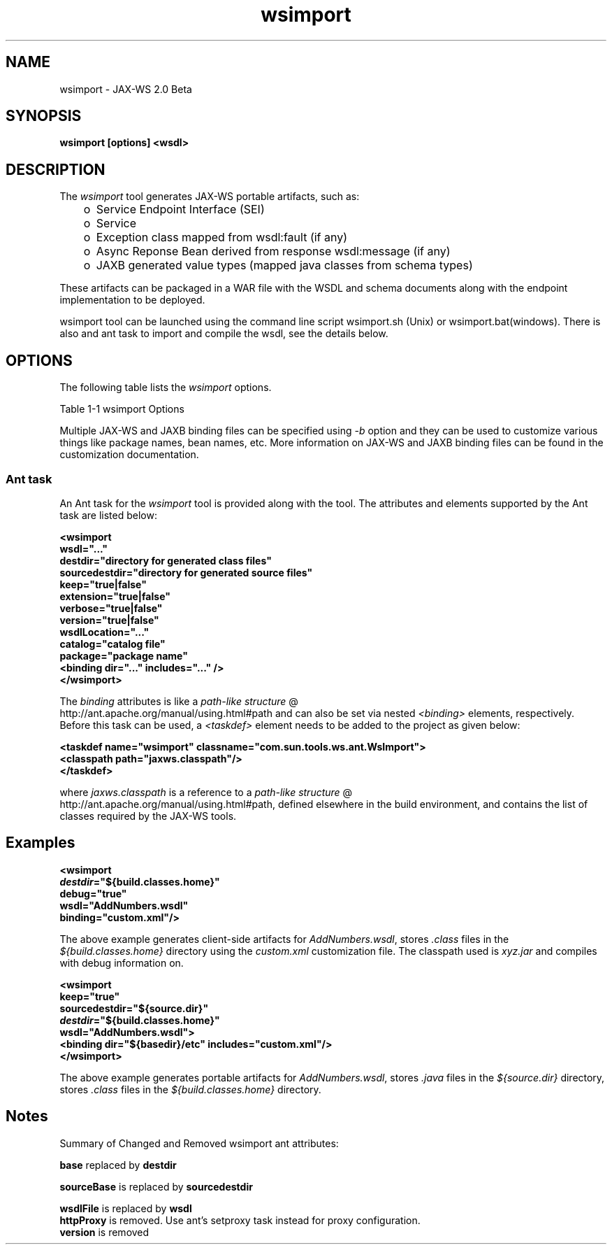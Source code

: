 .'" t
." @(#)wsimport.1  SMI;
."  Copyright (C) 2006 Sun Microsystems, Inc. All Rights Reserved.
." `
.TH wsimport 1 "07 Aug 2006"
." Generated by html2man

.LP
.SH NAME
wsimport \- JAX\-WS 2.0 Beta
.LP
.SH "SYNOPSIS"
.LP

.LP
.nf
\f3
.fl
wsimport [options] <wsdl>
.fl
\fP
.fi

.LP
.SH "DESCRIPTION"
.LP
.LP
The \f2wsimport\fP tool generates JAX\-WS portable artifacts, such as:
.LP
.RS 3
.TP 2
o
Service Endpoint Interface (SEI) 
.TP 2
o
Service 
.TP 2
o
Exception class mapped from wsdl:fault (if any) 
.TP 2
o
Async Reponse Bean derived from response wsdl:message (if any) 
.TP 2
o
JAXB generated value types (mapped java classes from schema types) 
.RE

.LP
.LP
These artifacts can be packaged in a WAR file with the WSDL and schema documents along with the endpoint implementation to be deployed.
.br

.LP
.LP
wsimport tool can be launched using the command line script wsimport.sh (Unix) or wsimport.bat(windows). There is also and ant task to import and compile the wsdl, see the details below.
.br

.LP
.SH "OPTIONS"
.LP
.LP
The following table lists the \f2wsimport\fP options.
.br

.LP
.LP
Table 1\-1 wsimport Options
.LP
.LP
.TS
.if \n+(b.=1 .nr d. \n(.c-\n(c.-1
.de 35
.ps \n(.s
.vs \n(.vu
.in \n(.iu
.if \n(.u .fi
.if \n(.j .ad
.if \n(.j=0 .na
..
.nf
.nr #~ 0
.if n .nr #~ 0.6n
.ds #d .d
.if \(ts\n(.z\(ts\(ts .ds #d nl
.fc
.nr 33 \n(.s
.rm 80 81
.nr 34 \n(.lu
.eo
.am 81
.br
.di a+
.35
.ft \n(.f
.ll \n(34u*1u/3u
.if \n(.l<\n(81 .ll \n(81u
.in 0
Specify where to place generated output files
.br
.di
.nr a| \n(dn
.nr a- \n(dl
..
.ec \
.eo
.am 81
.br
.di b+
.35
.ft \n(.f
.ll \n(34u*1u/3u
.if \n(.l<\n(81 .ll \n(81u
.in 0
Specify external JAX\-WS or JAXB binding files (Each \f2<file>\fP must have its own \f2\-b\fP)
.br
.di
.nr b| \n(dn
.nr b- \n(dl
..
.ec \
.eo
.am 81
.br
.di c+
.35
.ft \n(.f
.ll \n(34u*1u/3u
.if \n(.l<\n(81 .ll \n(81u
.in 0
Specify catalog file to resolve external entity references, it supports TR9401, XCatalog, and OASIS XML Catalog format. Please read the XML Entity and URI Resolvers document or see \f3wsimport_catalog\fP sample.
.br
.di
.nr c| \n(dn
.nr c- \n(dl
..
.ec \
.eo
.am 81
.br
.di d+
.35
.ft \n(.f
.ll \n(34u*1u/3u
.if \n(.l<\n(81 .ll \n(81u
.in 0
allow vendor extensions (functionality not specified by the specification). Use of extensions may result in applications that are not portable or may not interoperate with other implementations
.br
.di
.nr d| \n(dn
.nr d- \n(dl
..
.ec \
.eo
.am 80
.br
.di e+
.35
.ft \n(.f
.ll \n(34u*1u/3u
.if \n(.l<\n(80 .ll \n(80u
.in 0
\f2\-httpproxy:<host>:<port>\fP
.br
.di
.nr e| \n(dn
.nr e- \n(dl
..
.ec \
.eo
.am 81
.br
.di f+
.35
.ft \n(.f
.ll \n(34u*1u/3u
.if \n(.l<\n(81 .ll \n(81u
.in 0
Specify an HTTP proxy server (port defaults to 8080)
.br
.di
.nr f| \n(dn
.nr f- \n(dl
..
.ec \
.eo
.am 81
.br
.di g+
.35
.ft \n(.f
.ll \n(34u*1u/3u
.if \n(.l<\n(81 .ll \n(81u
.in 0
Specifying a target package via this command\-line option, overrides any wsdl and schema binding customization for package name and the default package name algorithm defined in the specification
.br
.di
.nr g| \n(dn
.nr g- \n(dl
..
.ec \
.eo
.am 81
.br
.di h+
.35
.ft \n(.f
.ll \n(34u*1u/3u
.if \n(.l<\n(81 .ll \n(81u
.in 0
Specify where to place generated source files
.br
.di
.nr h| \n(dn
.nr h- \n(dl
..
.ec \
.eo
.am 81
.br
.di i+
.35
.ft \n(.f
.ll \n(34u*1u/3u
.if \n(.l<\n(81 .ll \n(81u
.in 0
Output messages about what the compiler is doing
.br
.di
.nr i| \n(dn
.nr i- \n(dl
..
.ec \
.eo
.am 81
.br
.di j+
.35
.ft \n(.f
.ll \n(34u*1u/3u
.if \n(.l<\n(81 .ll \n(81u
.in 0
Print version information
.br
.di
.nr j| \n(dn
.nr j- \n(dl
..
.ec \
.eo
.am 80
.br
.di k+
.35
.ft \n(.f
.ll \n(34u*1u/3u
.if \n(.l<\n(80 .ll \n(80u
.in 0
\f2\-wsdllocation <location>\fP
.br
.br
.di
.nr k| \n(dn
.nr k- \n(dl
..
.ec \
.eo
.am 81
.br
.di l+
.35
.ft \n(.f
.ll \n(34u*1u/3u
.if \n(.l<\n(81 .ll \n(81u
.in 0
\f2@WebService.wsdlLocation\fP and \f2@WebServiceClient.wsdlLocation\fP value
.br
.br
.di
.nr l| \n(dn
.nr l- \n(dl
..
.ec \
.35
.nf
.ll \n(34u
.nr 80 0
.nr 38 \w\f3Option\fP
.if \n(80<\n(38 .nr 80 \n(38
.nr 38 \w\f2\-d <directory>\fP
.if \n(80<\n(38 .nr 80 \n(38
.nr 38 \w\f2\-b <path>\fP
.if \n(80<\n(38 .nr 80 \n(38
.nr 38 \w\-catalog
.if \n(80<\n(38 .nr 80 \n(38
.nr 38 \w\f2\-extension\fP
.if \n(80<\n(38 .nr 80 \n(38
.nr 38 \w\f2\-help\fP
.if \n(80<\n(38 .nr 80 \n(38
.nr 38 \w\f2\-keep\fP
.if \n(80<\n(38 .nr 80 \n(38
.nr 38 \w\f2\-p\fP
.if \n(80<\n(38 .nr 80 \n(38
.nr 38 \w\f2\-s <directory>\fP
.if \n(80<\n(38 .nr 80 \n(38
.nr 38 \w\f2\-verbose\fP
.if \n(80<\n(38 .nr 80 \n(38
.nr 38 \w\f2\-version\fP
.if \n(80<\n(38 .nr 80 \n(38
.80
.rm 80
.nr 38 \n(e-
.if \n(80<\n(38 .nr 80 \n(38
.nr 38 \n(k-
.if \n(80<\n(38 .nr 80 \n(38
.nr 81 0
.nr 38 \w\f3Description\fP
.if \n(81<\n(38 .nr 81 \n(38
.nr 38 \wDisplay help
.if \n(81<\n(38 .nr 81 \n(38
.nr 38 \wKeep generated files
.if \n(81<\n(38 .nr 81 \n(38
.81
.rm 81
.nr 38 \n(a-
.if \n(81<\n(38 .nr 81 \n(38
.nr 38 \n(b-
.if \n(81<\n(38 .nr 81 \n(38
.nr 38 \n(c-
.if \n(81<\n(38 .nr 81 \n(38
.nr 38 \n(d-
.if \n(81<\n(38 .nr 81 \n(38
.nr 38 \n(f-
.if \n(81<\n(38 .nr 81 \n(38
.nr 38 \n(g-
.if \n(81<\n(38 .nr 81 \n(38
.nr 38 \n(h-
.if \n(81<\n(38 .nr 81 \n(38
.nr 38 \n(i-
.if \n(81<\n(38 .nr 81 \n(38
.nr 38 \n(j-
.if \n(81<\n(38 .nr 81 \n(38
.nr 38 \n(l-
.if \n(81<\n(38 .nr 81 \n(38
.35
.nf
.ll \n(34u
.nr 38 1n
.nr 79 0
.nr 40 \n(79+(0*\n(38)
.nr 80 +\n(40
.nr 41 \n(80+(3*\n(38)
.nr 81 +\n(41
.nr TW \n(81
.if t .if \n(TW>\n(.li .tm Table at line 124 file Input is too wide - \n(TW units
.fc  
.nr #T 0-1
.nr #a 0-1
.eo
.de T#
.ds #d .d
.if \(ts\n(.z\(ts\(ts .ds #d nl
.mk ##
.nr ## -1v
.ls 1
.ls
..
.ec
.ta \n(80u \n(81u 
.nr 31 \n(.f
.nr 35 1m
\&\h'|\n(40u'\f3Option\fP\h'|\n(41u'\f3Description\fP
.ne \n(a|u+\n(.Vu
.if (\n(a|+\n(#^-1v)>\n(#- .nr #- +(\n(a|+\n(#^-\n(#--1v)
.ta \n(80u \n(81u 
.nr 31 \n(.f
.nr 35 1m
\&\h'|\n(40u'\f2\-d <directory>\fP\h'|\n(41u'
.mk ##
.nr 31 \n(##
.sp |\n(##u-1v
.nr 37 \n(41u
.in +\n(37u
.a+
.in -\n(37u
.mk 32
.if \n(32>\n(31 .nr 31 \n(32
.sp |\n(31u
.ne \n(b|u+\n(.Vu
.if (\n(b|+\n(#^-1v)>\n(#- .nr #- +(\n(b|+\n(#^-\n(#--1v)
.ta \n(80u \n(81u 
.nr 31 \n(.f
.nr 35 1m
\&\h'|\n(40u'\f2\-b <path>\fP\h'|\n(41u'
.mk ##
.nr 31 \n(##
.sp |\n(##u-1v
.nr 37 \n(41u
.in +\n(37u
.b+
.in -\n(37u
.mk 32
.if \n(32>\n(31 .nr 31 \n(32
.sp |\n(31u
.ne \n(c|u+\n(.Vu
.if (\n(c|+\n(#^-1v)>\n(#- .nr #- +(\n(c|+\n(#^-\n(#--1v)
.ta \n(80u \n(81u 
.nr 31 \n(.f
.nr 35 1m
\&\h'|\n(40u'\-catalog\h'|\n(41u'
.mk ##
.nr 31 \n(##
.sp |\n(##u-1v
.nr 37 \n(41u
.in +\n(37u
.c+
.in -\n(37u
.mk 32
.if \n(32>\n(31 .nr 31 \n(32
.sp |\n(31u
.ne \n(d|u+\n(.Vu
.if (\n(d|+\n(#^-1v)>\n(#- .nr #- +(\n(d|+\n(#^-\n(#--1v)
.ta \n(80u \n(81u 
.nr 31 \n(.f
.nr 35 1m
\&\h'|\n(40u'\f2\-extension\fP\h'|\n(41u'
.mk ##
.nr 31 \n(##
.sp |\n(##u-1v
.nr 37 \n(41u
.in +\n(37u
.d+
.in -\n(37u
.mk 32
.if \n(32>\n(31 .nr 31 \n(32
.sp |\n(31u
.ta \n(80u \n(81u 
.nr 31 \n(.f
.nr 35 1m
\&\h'|\n(40u'\f2\-help\fP\h'|\n(41u'Display help
.ne \n(e|u+\n(.Vu
.ne \n(f|u+\n(.Vu
.if (\n(e|+\n(#^-1v)>\n(#- .nr #- +(\n(e|+\n(#^-\n(#--1v)
.if (\n(f|+\n(#^-1v)>\n(#- .nr #- +(\n(f|+\n(#^-\n(#--1v)
.ta \n(80u \n(81u 
.nr 31 \n(.f
.nr 35 1m
\&\h'|\n(40u'\h'|\n(41u'
.mk ##
.nr 31 \n(##
.sp |\n(##u-1v
.nr 37 \n(40u
.in +\n(37u
.e+
.in -\n(37u
.mk 32
.if \n(32>\n(31 .nr 31 \n(32
.sp |\n(##u-1v
.nr 37 \n(41u
.in +\n(37u
.f+
.in -\n(37u
.mk 32
.if \n(32>\n(31 .nr 31 \n(32
.sp |\n(31u
.ta \n(80u \n(81u 
.nr 31 \n(.f
.nr 35 1m
\&\h'|\n(40u'\f2\-keep\fP\h'|\n(41u'Keep generated files
.ne \n(g|u+\n(.Vu
.if (\n(g|+\n(#^-1v)>\n(#- .nr #- +(\n(g|+\n(#^-\n(#--1v)
.ta \n(80u \n(81u 
.nr 31 \n(.f
.nr 35 1m
\&\h'|\n(40u'\f2\-p\fP\h'|\n(41u'
.mk ##
.nr 31 \n(##
.sp |\n(##u-1v
.nr 37 \n(41u
.in +\n(37u
.g+
.in -\n(37u
.mk 32
.if \n(32>\n(31 .nr 31 \n(32
.sp |\n(31u
.ne \n(h|u+\n(.Vu
.if (\n(h|+\n(#^-1v)>\n(#- .nr #- +(\n(h|+\n(#^-\n(#--1v)
.ta \n(80u \n(81u 
.nr 31 \n(.f
.nr 35 1m
\&\h'|\n(40u'\f2\-s <directory>\fP\h'|\n(41u'
.mk ##
.nr 31 \n(##
.sp |\n(##u-1v
.nr 37 \n(41u
.in +\n(37u
.h+
.in -\n(37u
.mk 32
.if \n(32>\n(31 .nr 31 \n(32
.sp |\n(31u
.ne \n(i|u+\n(.Vu
.if (\n(i|+\n(#^-1v)>\n(#- .nr #- +(\n(i|+\n(#^-\n(#--1v)
.ta \n(80u \n(81u 
.nr 31 \n(.f
.nr 35 1m
\&\h'|\n(40u'\f2\-verbose\fP\h'|\n(41u'
.mk ##
.nr 31 \n(##
.sp |\n(##u-1v
.nr 37 \n(41u
.in +\n(37u
.i+
.in -\n(37u
.mk 32
.if \n(32>\n(31 .nr 31 \n(32
.sp |\n(31u
.ne \n(j|u+\n(.Vu
.if (\n(j|+\n(#^-1v)>\n(#- .nr #- +(\n(j|+\n(#^-\n(#--1v)
.ta \n(80u \n(81u 
.nr 31 \n(.f
.nr 35 1m
\&\h'|\n(40u'\f2\-version\fP\h'|\n(41u'
.mk ##
.nr 31 \n(##
.sp |\n(##u-1v
.nr 37 \n(41u
.in +\n(37u
.j+
.in -\n(37u
.mk 32
.if \n(32>\n(31 .nr 31 \n(32
.sp |\n(31u
.ne \n(k|u+\n(.Vu
.ne \n(l|u+\n(.Vu
.if (\n(k|+\n(#^-1v)>\n(#- .nr #- +(\n(k|+\n(#^-\n(#--1v)
.if (\n(l|+\n(#^-1v)>\n(#- .nr #- +(\n(l|+\n(#^-\n(#--1v)
.ta \n(80u \n(81u 
.nr 31 \n(.f
.nr 35 1m
\&\h'|\n(40u'\h'|\n(41u'
.mk ##
.nr 31 \n(##
.sp |\n(##u-1v
.nr 37 \n(40u
.in +\n(37u
.k+
.in -\n(37u
.mk 32
.if \n(32>\n(31 .nr 31 \n(32
.sp |\n(##u-1v
.nr 37 \n(41u
.in +\n(37u
.l+
.in -\n(37u
.mk 32
.if \n(32>\n(31 .nr 31 \n(32
.sp |\n(31u
.fc
.nr T. 1
.T# 1
.35
.rm a+
.rm b+
.rm c+
.rm d+
.rm e+
.rm f+
.rm g+
.rm h+
.rm i+
.rm j+
.rm k+
.rm l+
.TE
.if \n-(b.=0 .nr c. \n(.c-\n(d.-54

.LP
.LP
Multiple JAX\-WS and JAXB binding files can be specified using \f2\-b\fP option and they can be used to customize various things like package names, bean names, etc. More information on JAX\-WS and JAXB binding files can be found in the customization documentation.
.br

.LP
.SS 
Ant task
.LP
.LP
An Ant task for the \f2wsimport\fP tool is provided along with the tool. The attributes and elements supported by the Ant task are listed below:
.br

.LP
.nf
\f3
.fl
   <wsimport           \fP
.br
\f3
.fl
      wsdl="..."      \fP
.br
\f3
.fl
      destdir="directory for generated class files"\fP
.br
\f3
.fl
      sourcedestdir="directory for generated source files"\fP
.br
\f3
.fl
      keep="true|false"\fP
.br
\f3
.fl
      extension="true|false"\fP
.br
\f3
.fl
      verbose="true|false"\fP
.br
\f3
.fl
      version="true|false"\fP
.br
\f3
.fl
      wsdlLocation="..."\fP
.br
\f3
.fl
      catalog="catalog file"\fP
.br
\f3
.fl
      package="package name"\fP
.br
\f3
.fl
      <binding dir="..." includes="..." />\fP
.br
\f3
.fl
  </wsimport>
.fl
\fP
.fi

.LP
.LP
.TS
.if \n+(b.=1 .nr d. \n(.c-\n(c.-1
.de 35
.ps \n(.s
.vs \n(.vu
.in \n(.iu
.if \n(.u .fi
.if \n(.j .ad
.if \n(.j=0 .na
..
.nf
.nr #~ 0
.if n .nr #~ 0.6n
.ds #d .d
.if \(ts\n(.z\(ts\(ts .ds #d nl
.fc
.nr 33 \n(.s
.rm 80 81 82
.nr 34 \n(.lu
.eo
.am 81
.br
.di a+
.35
.ft \n(.f
.ll \n(34u*1u/4u
.if \n(.l<\n(81 .ll \n(81u
.in 0
Specify where to place output generated classes
.br
.di
.nr a| \n(dn
.nr a- \n(dl
..
.ec \
.eo
.am 81
.br
.di b+
.35
.ft \n(.f
.ll \n(34u*1u/4u
.if \n(.l<\n(81 .ll \n(81u
.in 0
Specify where to place generated source files, keep is turned on with this option
.br
.di
.nr b| \n(dn
.nr b- \n(dl
..
.ec \
.eo
.am 81
.br
.di c+
.35
.ft \n(.f
.ll \n(34u*1u/4u
.if \n(.l<\n(81 .ll \n(81u
.in 0
Keep generated files, tunred on with sourcedestdir option
.br
.di
.nr c| \n(dn
.nr c- \n(dl
..
.ec \
.eo
.am 81
.br
.di d+
.35
.ft \n(.f
.ll \n(34u*1u/4u
.if \n(.l<\n(81 .ll \n(81u
.in 0
Output messages about what the compiler is doing
.br
.di
.nr d| \n(dn
.nr d- \n(dl
..
.ec \
.eo
.am 81
.br
.di e+
.35
.ft \n(.f
.ll \n(34u*1u/4u
.if \n(.l<\n(81 .ll \n(81u
.in 0
Specify external JAX\-WS or JAXB binding files
.br
.di
.nr e| \n(dn
.nr e- \n(dl
..
.ec \
.eo
.am 81
.br
.di f+
.35
.ft \n(.f
.ll \n(34u*1u/4u
.if \n(.l<\n(81 .ll \n(81u
.in 0
allow vendor extentions (funcionality not specified by the specification). Use of extensions may result in applications that are not portable or may not interoperate with other implementations
.br
.di
.nr f| \n(dn
.nr f- \n(dl
..
.ec \
.eo
.am 80
.br
.di g+
.35
.ft \n(.f
.ll \n(34u*1u/4u
.if \n(.l<\n(80 .ll \n(80u
.in 0
\f2wsdllocation\fP
.br
.br
.di
.nr g| \n(dn
.nr g- \n(dl
..
.ec \
.eo
.am 81
.br
.di h+
.35
.ft \n(.f
.ll \n(34u*1u/4u
.if \n(.l<\n(81 .ll \n(81u
.in 0
The wsdl URI passed thru this option will be used to set the value of \f2@WebService.wsdlLocation\fP and \f2@WebServiceClient.wsdlLocation\fP annotation elements on the generated SEI and Service interface
.br
.br
.di
.nr h| \n(dn
.nr h- \n(dl
..
.ec \
.eo
.am 82
.br
.di i+
.35
.ft \n(.f
.ll \n(34u*1u/4u
.if \n(.l<\n(82 .ll \n(82u
.in 0
\f2\-wsdllocation\fP
.br
.br
.di
.nr i| \n(dn
.nr i- \n(dl
..
.ec \
.eo
.am 80
.br
.di j+
.35
.ft \n(.f
.ll \n(34u*1u/4u
.if \n(.l<\n(80 .ll \n(80u
.in 0
\f2catalog\fP
.br
.br
.di
.nr j| \n(dn
.nr j- \n(dl
..
.ec \
.eo
.am 81
.br
.di k+
.35
.ft \n(.f
.ll \n(34u*1u/4u
.if \n(.l<\n(81 .ll \n(81u
.in 0
Specify catalog file to resolve external entity references, it supports TR9401, XCatalog, and OASIS XML Catalog format. Additionally, ant xmlcatalog type can be used to resolve entities, see wsimport_catalog sample.
.br
.di
.nr k| \n(dn
.nr k- \n(dl
..
.ec \
.eo
.am 82
.br
.di l+
.35
.ft \n(.f
.ll \n(34u*1u/4u
.if \n(.l<\n(82 .ll \n(82u
.in 0
\f2\-catalog\fP
.br
.br
.di
.nr l| \n(dn
.nr l- \n(dl
..
.ec \
.eo
.am 80
.br
.di m+
.35
.ft \n(.f
.ll \n(34u*1u/4u
.if \n(.l<\n(80 .ll \n(80u
.in 0
\f2package\fP
.br
.br
.di
.nr m| \n(dn
.nr m- \n(dl
..
.ec \
.eo
.am 81
.br
.di n+
.35
.ft \n(.f
.ll \n(34u*1u/4u
.if \n(.l<\n(81 .ll \n(81u
.in 0
Specifies the target package
.br
.di
.nr n| \n(dn
.nr n- \n(dl
..
.ec \
.eo
.am 82
.br
.di o+
.35
.ft \n(.f
.ll \n(34u*1u/4u
.if \n(.l<\n(82 .ll \n(82u
.in 0
\f2\-p\fP
.br
.br
.di
.nr o| \n(dn
.nr o- \n(dl
..
.ec \
.35
.nf
.ll \n(34u
.nr 80 0
.nr 38 \w\f3Attribute\fP
.if \n(80<\n(38 .nr 80 \n(38
.nr 38 \w\f2wsdl\fP
.if \n(80<\n(38 .nr 80 \n(38
.nr 38 \w\f2destdir\fP
.if \n(80<\n(38 .nr 80 \n(38
.nr 38 \wsourcedestdir
.if \n(80<\n(38 .nr 80 \n(38
.nr 38 \w\f2keep\fP
.if \n(80<\n(38 .nr 80 \n(38
.nr 38 \w\f2verbose\fP
.if \n(80<\n(38 .nr 80 \n(38
.nr 38 \w\f2binding\fP
.if \n(80<\n(38 .nr 80 \n(38
.nr 38 \w\f2extension\fP
.if \n(80<\n(38 .nr 80 \n(38
.80
.rm 80
.nr 38 \n(g-
.if \n(80<\n(38 .nr 80 \n(38
.nr 38 \n(j-
.if \n(80<\n(38 .nr 80 \n(38
.nr 38 \n(m-
.if \n(80<\n(38 .nr 80 \n(38
.nr 81 0
.nr 38 \w\f3Description\fP
.if \n(81<\n(38 .nr 81 \n(38
.nr 38 \wWSDL file
.if \n(81<\n(38 .nr 81 \n(38
.81
.rm 81
.nr 38 \n(a-
.if \n(81<\n(38 .nr 81 \n(38
.nr 38 \n(b-
.if \n(81<\n(38 .nr 81 \n(38
.nr 38 \n(c-
.if \n(81<\n(38 .nr 81 \n(38
.nr 38 \n(d-
.if \n(81<\n(38 .nr 81 \n(38
.nr 38 \n(e-
.if \n(81<\n(38 .nr 81 \n(38
.nr 38 \n(f-
.if \n(81<\n(38 .nr 81 \n(38
.nr 38 \n(h-
.if \n(81<\n(38 .nr 81 \n(38
.nr 38 \n(k-
.if \n(81<\n(38 .nr 81 \n(38
.nr 38 \n(n-
.if \n(81<\n(38 .nr 81 \n(38
.nr 82 0
.nr 38 \w\f3Command line\fP
.if \n(82<\n(38 .nr 82 \n(38
.nr 38 \wWSDL
.if \n(82<\n(38 .nr 82 \n(38
.nr 38 \w\f2\-d\fP
.if \n(82<\n(38 .nr 82 \n(38
.nr 38 \w\f2\-s\fP
.if \n(82<\n(38 .nr 82 \n(38
.nr 38 \w\f2\-keep\fP
.if \n(82<\n(38 .nr 82 \n(38
.nr 38 \w\f2\-verbose\fP
.if \n(82<\n(38 .nr 82 \n(38
.nr 38 \w\f2\-b\fP
.if \n(82<\n(38 .nr 82 \n(38
.nr 38 \w\f2\-extension\fP
.if \n(82<\n(38 .nr 82 \n(38
.82
.rm 82
.nr 38 \n(i-
.if \n(82<\n(38 .nr 82 \n(38
.nr 38 \n(l-
.if \n(82<\n(38 .nr 82 \n(38
.nr 38 \n(o-
.if \n(82<\n(38 .nr 82 \n(38
.35
.nf
.ll \n(34u
.nr 38 1n
.nr 79 0
.nr 40 \n(79+(0*\n(38)
.nr 80 +\n(40
.nr 41 \n(80+(3*\n(38)
.nr 81 +\n(41
.nr 42 \n(81+(3*\n(38)
.nr 82 +\n(42
.nr TW \n(82
.if t .if \n(TW>\n(.li .tm Table at line 261 file Input is too wide - \n(TW units
.fc  
.nr #T 0-1
.nr #a 0-1
.eo
.de T#
.ds #d .d
.if \(ts\n(.z\(ts\(ts .ds #d nl
.mk ##
.nr ## -1v
.ls 1
.ls
..
.ec
.ta \n(80u \n(81u \n(82u 
.nr 31 \n(.f
.nr 35 1m
\&\h'|\n(40u'\f3Attribute\fP\h'|\n(41u'\f3Description\fP\h'|\n(42u'\f3Command line\fP
.ta \n(80u \n(81u \n(82u 
.nr 31 \n(.f
.nr 35 1m
\&\h'|\n(40u'\f2wsdl\fP\h'|\n(41u'WSDL file\h'|\n(42u'WSDL
.ne \n(a|u+\n(.Vu
.if (\n(a|+\n(#^-1v)>\n(#- .nr #- +(\n(a|+\n(#^-\n(#--1v)
.ta \n(80u \n(81u \n(82u 
.nr 31 \n(.f
.nr 35 1m
\&\h'|\n(40u'\f2destdir\fP\h'|\n(41u'\h'|\n(42u'\f2\-d\fP
.mk ##
.nr 31 \n(##
.sp |\n(##u-1v
.nr 37 \n(41u
.in +\n(37u
.a+
.in -\n(37u
.mk 32
.if \n(32>\n(31 .nr 31 \n(32
.sp |\n(31u
.ne \n(b|u+\n(.Vu
.if (\n(b|+\n(#^-1v)>\n(#- .nr #- +(\n(b|+\n(#^-\n(#--1v)
.ta \n(80u \n(81u \n(82u 
.nr 31 \n(.f
.nr 35 1m
\&\h'|\n(40u'sourcedestdir\h'|\n(41u'\h'|\n(42u'\f2\-s\fP
.mk ##
.nr 31 \n(##
.sp |\n(##u-1v
.nr 37 \n(41u
.in +\n(37u
.b+
.in -\n(37u
.mk 32
.if \n(32>\n(31 .nr 31 \n(32
.sp |\n(31u
.ne \n(c|u+\n(.Vu
.if (\n(c|+\n(#^-1v)>\n(#- .nr #- +(\n(c|+\n(#^-\n(#--1v)
.ta \n(80u \n(81u \n(82u 
.nr 31 \n(.f
.nr 35 1m
\&\h'|\n(40u'\f2keep\fP\h'|\n(41u'\h'|\n(42u'\f2\-keep\fP
.mk ##
.nr 31 \n(##
.sp |\n(##u-1v
.nr 37 \n(41u
.in +\n(37u
.c+
.in -\n(37u
.mk 32
.if \n(32>\n(31 .nr 31 \n(32
.sp |\n(31u
.ne \n(d|u+\n(.Vu
.if (\n(d|+\n(#^-1v)>\n(#- .nr #- +(\n(d|+\n(#^-\n(#--1v)
.ta \n(80u \n(81u \n(82u 
.nr 31 \n(.f
.nr 35 1m
\&\h'|\n(40u'\f2verbose\fP\h'|\n(41u'\h'|\n(42u'\f2\-verbose\fP
.mk ##
.nr 31 \n(##
.sp |\n(##u-1v
.nr 37 \n(41u
.in +\n(37u
.d+
.in -\n(37u
.mk 32
.if \n(32>\n(31 .nr 31 \n(32
.sp |\n(31u
.ne \n(e|u+\n(.Vu
.if (\n(e|+\n(#^-1v)>\n(#- .nr #- +(\n(e|+\n(#^-\n(#--1v)
.ta \n(80u \n(81u \n(82u 
.nr 31 \n(.f
.nr 35 1m
\&\h'|\n(40u'\f2binding\fP\h'|\n(41u'\h'|\n(42u'\f2\-b\fP
.mk ##
.nr 31 \n(##
.sp |\n(##u-1v
.nr 37 \n(41u
.in +\n(37u
.e+
.in -\n(37u
.mk 32
.if \n(32>\n(31 .nr 31 \n(32
.sp |\n(31u
.ta \n(80u \n(81u \n(82u 
.nr 31 \n(.f
.nr 35 1m
\&\h'|\n(40u'\f2extension\fP\h'|\n(41u'\h'|\n(42u'
.br
.ne \n(f|u+\n(.Vu
.if (\n(f|+\n(#^-1v)>\n(#- .nr #- +(\n(f|+\n(#^-\n(#--1v)
.ta \n(80u \n(81u \n(82u 
.nr 31 \n(.f
.nr 35 1m
\&\h'|\n(40u'\h'|\n(41u'\h'|\n(42u'\f2\-extension\fP
.mk ##
.nr 31 \n(##
.sp |\n(##u-1v
.nr 37 \n(41u
.in +\n(37u
.f+
.in -\n(37u
.mk 32
.if \n(32>\n(31 .nr 31 \n(32
.sp |\n(31u
.ne \n(g|u+\n(.Vu
.ne \n(h|u+\n(.Vu
.ne \n(i|u+\n(.Vu
.if (\n(g|+\n(#^-1v)>\n(#- .nr #- +(\n(g|+\n(#^-\n(#--1v)
.if (\n(h|+\n(#^-1v)>\n(#- .nr #- +(\n(h|+\n(#^-\n(#--1v)
.if (\n(i|+\n(#^-1v)>\n(#- .nr #- +(\n(i|+\n(#^-\n(#--1v)
.ta \n(80u \n(81u \n(82u 
.nr 31 \n(.f
.nr 35 1m
\&\h'|\n(40u'\h'|\n(41u'\h'|\n(42u'
.mk ##
.nr 31 \n(##
.sp |\n(##u-1v
.nr 37 \n(40u
.in +\n(37u
.g+
.in -\n(37u
.mk 32
.if \n(32>\n(31 .nr 31 \n(32
.sp |\n(##u-1v
.nr 37 \n(41u
.in +\n(37u
.h+
.in -\n(37u
.mk 32
.if \n(32>\n(31 .nr 31 \n(32
.sp |\n(##u-1v
.nr 37 \n(42u
.in +\n(37u
.i+
.in -\n(37u
.mk 32
.if \n(32>\n(31 .nr 31 \n(32
.sp |\n(31u
.ne \n(j|u+\n(.Vu
.ne \n(k|u+\n(.Vu
.ne \n(l|u+\n(.Vu
.if (\n(j|+\n(#^-1v)>\n(#- .nr #- +(\n(j|+\n(#^-\n(#--1v)
.if (\n(k|+\n(#^-1v)>\n(#- .nr #- +(\n(k|+\n(#^-\n(#--1v)
.if (\n(l|+\n(#^-1v)>\n(#- .nr #- +(\n(l|+\n(#^-\n(#--1v)
.ta \n(80u \n(81u \n(82u 
.nr 31 \n(.f
.nr 35 1m
\&\h'|\n(40u'\h'|\n(41u'\h'|\n(42u'
.mk ##
.nr 31 \n(##
.sp |\n(##u-1v
.nr 37 \n(40u
.in +\n(37u
.j+
.in -\n(37u
.mk 32
.if \n(32>\n(31 .nr 31 \n(32
.sp |\n(##u-1v
.nr 37 \n(41u
.in +\n(37u
.k+
.in -\n(37u
.mk 32
.if \n(32>\n(31 .nr 31 \n(32
.sp |\n(##u-1v
.nr 37 \n(42u
.in +\n(37u
.l+
.in -\n(37u
.mk 32
.if \n(32>\n(31 .nr 31 \n(32
.sp |\n(31u
.ne \n(m|u+\n(.Vu
.ne \n(n|u+\n(.Vu
.ne \n(o|u+\n(.Vu
.if (\n(m|+\n(#^-1v)>\n(#- .nr #- +(\n(m|+\n(#^-\n(#--1v)
.if (\n(n|+\n(#^-1v)>\n(#- .nr #- +(\n(n|+\n(#^-\n(#--1v)
.if (\n(o|+\n(#^-1v)>\n(#- .nr #- +(\n(o|+\n(#^-\n(#--1v)
.ta \n(80u \n(81u \n(82u 
.nr 31 \n(.f
.nr 35 1m
\&\h'|\n(40u'\h'|\n(41u'\h'|\n(42u'
.mk ##
.nr 31 \n(##
.sp |\n(##u-1v
.nr 37 \n(40u
.in +\n(37u
.m+
.in -\n(37u
.mk 32
.if \n(32>\n(31 .nr 31 \n(32
.sp |\n(##u-1v
.nr 37 \n(41u
.in +\n(37u
.n+
.in -\n(37u
.mk 32
.if \n(32>\n(31 .nr 31 \n(32
.sp |\n(##u-1v
.nr 37 \n(42u
.in +\n(37u
.o+
.in -\n(37u
.mk 32
.if \n(32>\n(31 .nr 31 \n(32
.sp |\n(31u
.fc
.nr T. 1
.T# 1
.35
.rm a+
.rm b+
.rm c+
.rm d+
.rm e+
.rm f+
.rm g+
.rm h+
.rm i+
.rm j+
.rm k+
.rm l+
.rm m+
.rm n+
.rm o+
.TE
.if \n-(b.=0 .nr c. \n(.c-\n(d.-63

.LP
.LP
The \f2binding\fP attributes is like a 
.na
\f2path\-like structure\fP @
.fi
http://ant.apache.org/manual/using.html#path and can also be set via nested \f2<binding>\fP elements, respectively. Before this task can be used, a \f2<taskdef>\fP element needs to be added to the project as given below:
.LP
.nf
\f3
.fl
  <taskdef name="wsimport" classname="com.sun.tools.ws.ant.WsImport">\fP
.br
\f3
.fl
      <classpath path="jaxws.classpath"/>\fP
.br
\f3
.fl
  </taskdef>
.fl
\fP
.fi

.LP
.LP
where \f2jaxws.classpath\fP is a reference to a 
.na
\f2path\-like structure\fP @
.fi
http://ant.apache.org/manual/using.html#path, defined elsewhere in the build environment, and contains the list of classes required by the JAX\-WS tools.
.LP
.SH "Examples"
.LP
.nf
\f3
.fl
  <wsimport\fP
.br
\f3
.fl
      \fP\f4destdir\fP\f3="${build.classes.home}"\fP
.br
\f3
.fl
      debug="true"\fP
.br
\f3
.fl
      wsdl="AddNumbers.wsdl"\fP
.br
\f3
.fl
      binding="custom.xml"/>
.fl
\fP
.fi

.LP
.LP
The above example generates client\-side artifacts for \f2AddNumbers.wsdl\fP, stores \f2.class\fP files in the \f2${build.classes.home}\fP directory using the \f2custom.xml\fP customization file. The classpath used is \f2xyz.jar\fP and compiles with debug information on.
.LP
.nf
\f3
.fl
  <wsimport\fP
.br
\f3
.fl
      keep="true"\fP
.br
\f3
.fl
      sourcedestdir="${source.dir}"\fP
.br
\f3
.fl
      \fP\f4destdir\fP\f3="${build.classes.home}"\fP
.br
\f3
.fl
      wsdl="AddNumbers.wsdl">\fP
.br
\f3
.fl
      <binding dir="${basedir}/etc" includes="custom.xml"/>\fP
.br
\f3
.fl
  </wsimport>
.fl
\fP
.fi

.LP
.LP
The above example generates portable artifacts for \f2AddNumbers.wsdl\fP, stores \f2.java\fP files in the \f2${source.dir}\fP directory, stores \f2.class\fP files in the \f2${build.classes.home}\fP directory.
.LP
.SH "Notes"
.LP
.LP
Summary of Changed and Removed wsimport ant attributes:
.LP
\f3base\fP replaced by \f3destdir\fP
.br

.LP
.br

.LP
\f3sourceBase\fP is replaced by \f3sourcedestdir\fP
.br

.LP
.br

.LP
\f3wsdlFile\fP is replaced by \f3wsdl\fP
.br
.br
\f3httpProxy\fP is removed. Use ant's setproxy task instead for proxy configuration.
.br
.br
\f3version\fP is removed
.br

.LP

.LP
 
